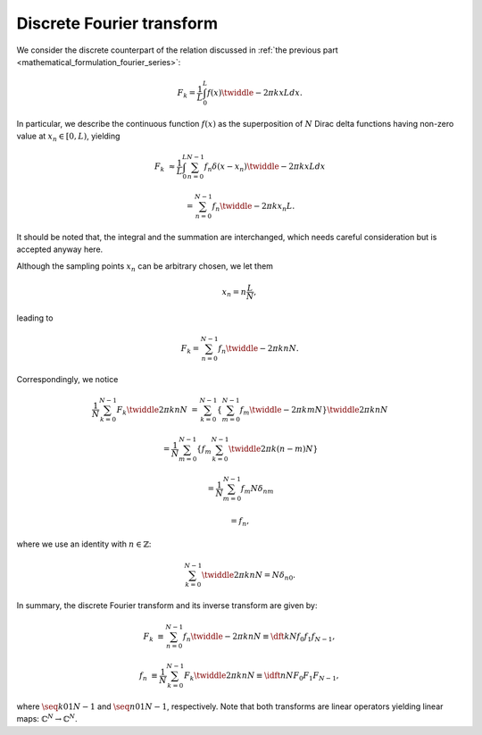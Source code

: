 ##########################
Discrete Fourier transform
##########################

We consider the discrete counterpart of the relation discussed in :ref:`the previous part <mathematical_formulation_fourier_series>`:

.. math::

    F_k
    =
    \frac{1}{L}
    \int_{0}^{L}
    f \left( x \right)
    \twiddle{- 2 \pi}{k x}{L}
    dx.

In particular, we describe the continuous function :math:`f \left( x \right)` as the superposition of :math:`N` Dirac delta functions having non-zero value at :math:`x_n \in \left[ 0, L \right)`, yielding

.. math::

    F_k
    &
    \approx
    \frac{1}{L}
    \int_{0}^{L}
    \sum_{n = 0}^{N - 1}
    f_n
    \delta
    \left(
        x
        -
        x_n
    \right)
    \twiddle{- 2 \pi}{k x}{L}
    dx

    &
    =
    \sum_{n = 0}^{N - 1}
    f_n
    \twiddle{- 2 \pi}{k x_n}{L}.

It should be noted that, the integral and the summation are interchanged, which needs careful consideration but is accepted anyway here.

Although the sampling points :math:`x_n` can be arbitrary chosen, we let them

.. math::

    x_n
    =
    n
    \frac{
        L
    }{
        N
    },

leading to

.. math::

    F_k
    =
    \sum_{n = 0}^{N - 1}
    f_n
    \twiddle{- 2 \pi}{k n}{N}.

Correspondingly, we notice

.. math::

    \frac{1}{N}
    \sum_{k = 0}^{N - 1}
    F_k
    \twiddle{2 \pi}{k n}{N}
    &
    =
    \sum_{k = 0}^{N - 1}
    \left\{
        \sum_{m = 0}^{N - 1}
        f_m
        \twiddle{- 2 \pi}{k m}{N}
    \right\}
    \twiddle{2 \pi}{k n}{N}

    &
    =
    \frac{1}{N}
    \sum_{m = 0}^{N - 1}
    \left\{
        f_m
        \sum_{k = 0}^{N - 1}
        \twiddle{2 \pi}{k \left( n - m \right)}{N}
    \right\}

    &
    =
    \frac{1}{N}
    \sum_{m = 0}^{N - 1}
    f_m
    N
    \delta_{nm}

    &
    =
    f_n,

where we use an identity with :math:`n \in \mathbb{Z}`:

.. math::

    \sum_{k = 0}^{N - 1}
    \twiddle{2 \pi}{k n}{N}
    =
    N
    \delta_{n0}.

.. derivation_disclosure::

    For :math:`n = 0` (or in general :math:`n = N m` with :math:`m \in \mathbb{Z}`), it is obvious that

    .. math::

        \sum_{k = 0}^{N - 1}
        1
        =
        N.

    Otherwise, we have

    .. math::

        \sum_{k = 0}^{N - 1}
        \twiddle{2 \pi}{n k}{N}
        =
        \frac{
            1 - \exp \left( 2 \pi n I \right)
        }{
            1 - \twiddle{2 \pi}{n}{N}
        }
        =
        0,

    where we adopt the formula to calculate the sum of geometric progression.

In summary, the discrete Fourier transform and its inverse transform are given by:

.. math::

    F_k
    &
    \equiv
    \sum_{n = 0}^{N - 1}
    f_n
    \twiddle{- 2 \pi}{k n}{N}
    \equiv
    \dft{k}{N}{f_0}{f_1}{f_{N - 1}},

    f_n
    &
    \equiv
    \frac{1}{N}
    \sum_{k = 0}^{N - 1}
    F_k
    \twiddle{2 \pi}{k n}{N}
    \equiv
    \idft{n}{N}{F_0}{F_1}{F_{N - 1}},

where :math:`\seq{k}{0}{1}{N - 1}` and :math:`\seq{n}{0}{1}{N - 1}`, respectively.
Note that both transforms are linear operators yielding linear maps: :math:`\mathbb{C}^N \rightarrow \mathbb{C}^N`.

